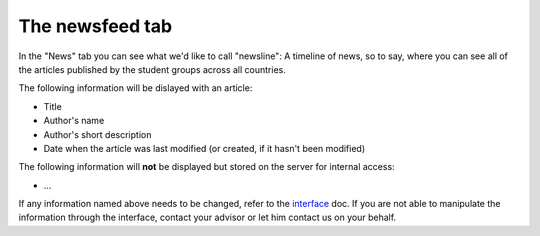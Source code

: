 .. _interface: https://smartplastic.readthedocs.io/en/latest/content/interface/newsfeed.html

The newsfeed tab
================

In the "News" tab you can see what we'd like to call "newsline":
A timeline of news, so to say, where you can see all of the articles published by the student groups across all countries.

The following information will be dislayed with an article:

* Title
* Author's name
* Author's short description
* Date when the article was last modified (or created, if it hasn't been modified)

The following information will **not** be displayed but stored on the server
for internal access:

* ...

If any information named above needs to be changed, refer to the interface_ doc.
If you are not able to manipulate the information through the interface, contact your advisor or let him contact us on your behalf.
